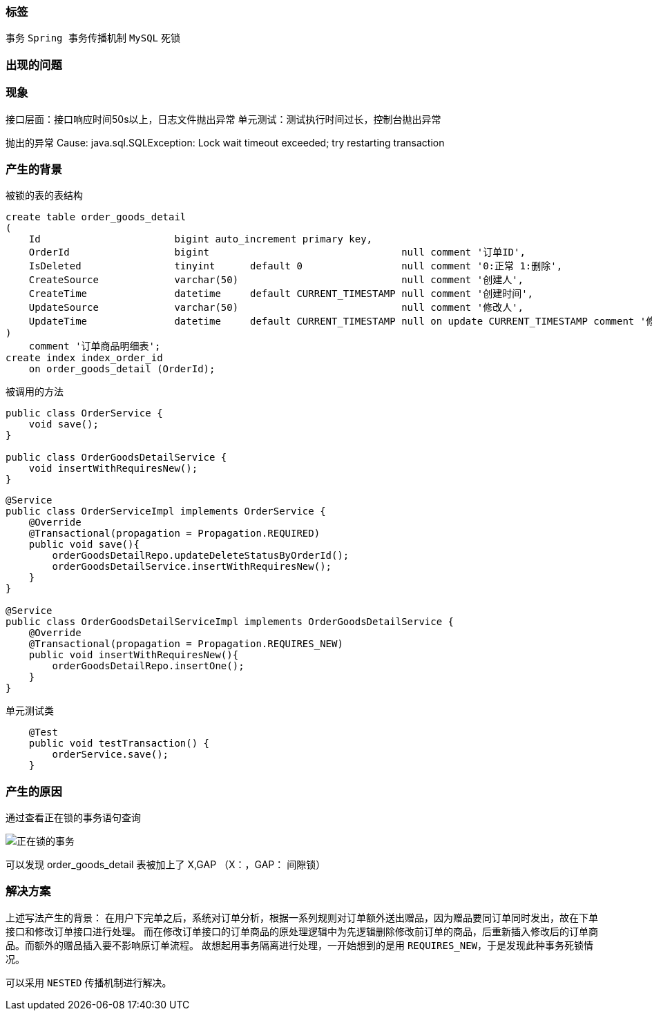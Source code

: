 === 标签

`事务` `Spring 事务传播机制` `MySQL` `死锁`

=== 出现的问题

=== 现象

接口层面：接口响应时间50s以上，日志文件抛出异常 单元测试：测试执行时间过长，控制台抛出异常

抛出的异常 Cause: java.sql.SQLException: Lock wait timeout exceeded; try restarting transaction

=== 产生的背景

被锁的表的表结构

----
create table order_goods_detail
(
    Id                       bigint auto_increment primary key,
    OrderId                  bigint                                 null comment '订单ID',
    IsDeleted                tinyint      default 0                 null comment '0:正常 1:删除',
    CreateSource             varchar(50)                            null comment '创建人',
    CreateTime               datetime     default CURRENT_TIMESTAMP null comment '创建时间',
    UpdateSource             varchar(50)                            null comment '修改人',
    UpdateTime               datetime     default CURRENT_TIMESTAMP null on update CURRENT_TIMESTAMP comment '修改时间'
)
    comment '订单商品明细表';
create index index_order_id
    on order_goods_detail (OrderId);
----

被调用的方法

----
public class OrderService {
    void save();
}

public class OrderGoodsDetailService {
    void insertWithRequiresNew();
}
----

----
@Service
public class OrderServiceImpl implements OrderService {
    @Override
    @Transactional(propagation = Propagation.REQUIRED)
    public void save(){
        orderGoodsDetailRepo.updateDeleteStatusByOrderId();
        orderGoodsDetailService.insertWithRequiresNew();
    }
}

@Service
public class OrderGoodsDetailServiceImpl implements OrderGoodsDetailService {
    @Override
    @Transactional(propagation = Propagation.REQUIRES_NEW)
    public void insertWithRequiresNew(){
        orderGoodsDetailRepo.insertOne();
    }
}
----

单元测试类

----
    @Test
    public void testTransaction() {
        orderService.save();
    }
----

=== 产生的原因

通过查看正在锁的事务语句查询

image::正在锁的事务.png[alt="正在锁的事务"]

可以发现 order_goods_detail 表被加上了 X,GAP （X：，GAP： 间隙锁）


=== 解决方案
上述写法产生的背景：
在用户下完单之后，系统对订单分析，根据一系列规则对订单额外送出赠品，因为赠品要同订单同时发出，故在下单接口和修改订单接口进行处理。
而在修改订单接口的订单商品的原处理逻辑中为先逻辑删除修改前订单的商品，后重新插入修改后的订单商品。而额外的赠品插入要不影响原订单流程。
故想起用事务隔离进行处理，一开始想到的是用 `REQUIRES_NEW`，于是发现此种事务死锁情况。


可以采用 `NESTED` 传播机制进行解决。
